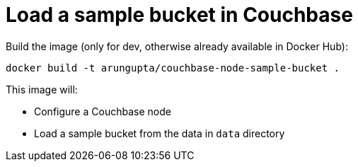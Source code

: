 = Load a sample bucket in Couchbase

Build the image (only for dev, otherwise already available in Docker Hub):

```console
docker build -t arungupta/couchbase-node-sample-bucket .
```

This image will:

- Configure a Couchbase node
- Load a sample bucket from the data in `data` directory

